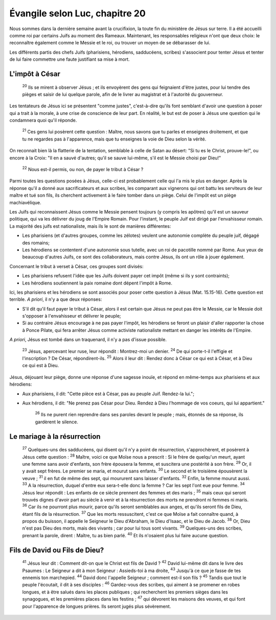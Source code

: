 ================================ 
Évangile selon Luc, chapitre 20
================================

Nous sommes dans la dernière semaine avant la crucifixion, la toute fin du ministère de Jésus sur terre. Il a été accueilli comme roi par certains Juifs au moment des Rameaux. Maintenant, les responsables religieux n'ont que deux choix: le reconnaître également comme le Messie et le roi, ou trouver un moyen de se débarasser de lui.

Les différents partis des chefs Juifs (pharisiens, hérodiens, sadducéens, scribes) s'associent pour tenter Jésus et tenter de lui faire commettre une faute justifiant sa mise à mort.

L'impôt à César
=====================

    :sup:`20`  Ils se mirent à observer Jésus ; et ils envoyèrent des gens qui feignaient d'être justes, pour lui tendre des pièges et saisir de lui quelque parole, afin de le livrer au magistrat et à l'autorité du gouverneur.

Les tentateurs de Jésus ici se présentent "comme justes", c'est-à-dire qu'ils font semblant d'avoir une question à poser qui a trait à la morale, à une crise de conscience de leur part. En réalité, le but est de poser à Jésus une question qui le condamnera quoi qu'il réponde.

    :sup:`21` Ces gens lui posèrent cette question : Maître, nous savons que tu parles et enseignes droitement, et que tu ne regardes pas à l'apparence, mais que tu enseignes la voie de Dieu selon la vérité.

On reconnait bien là la flatterie de la tentation, semblable à celle de Satan au désert: "Si tu es le Christ, prouve-le!", ou encore à la Croix: "Il en a sauvé d'autres; qu'il se sauve lui-même, s'il est le Messie choisi par Dieu!"

    :sup:`22` Nous est-il permis, ou non, de payer le tribut à César ?

Parmi toutes les questions posées à Jésus, celle-ci est probablement celle qui l'a mis le plus en danger. Après la réponse qu'il a donné aux sacrificateurs et aux scribes, les comparant aux vignerons qui ont battu les serviteurs de leur maître et tué son fils, ils cherchent activement à le faire tomber dans un piège. Celui de l'impôt est un piège machiavélique.

Les Juifs qui reconnaissent Jésus comme le Messie pensent toujours (y compris les apôtres) qu'il est un sauveur politique, qui va les délivrer du joug de l'Empire Romain. Pour l'instant, le peuple Juif est dirigé par l'envahisseur romain. La majorité des juifs est nationaliste, mais ils le sont de manières différentes:

* Les pharisiens (et d'autres groupes, comme les zélotes) veulent une autonomie complète du peuple juif, dégagé des romains;
* Les hérodiens se contentent d'une autonomie sous tutelle, avec un roi de pacotille nommé par Rome. Aux yeux de beaucoup d'autres Juifs, ce sont des collaborateurs, mais contre Jésus, ils ont un rôle à jouer également.

Concernant le tribut à verset à César, ces groupes sont divisés:

* Les pharisiens refusent l'idée que les Juifs doivent payer cet impôt (même si ils y sont contraints);
* Les hérodiens soutiennent la paix romaine dont dépent l'impôt à Rome.

Ici, les pharisiens et les hérodiens se sont associés pour poser cette question à Jésus (Mat. 15.15-16). Cette question est terrible. *A priori*, il n'y a que deux réponses:

* S'il dit qu'il faut payer le tribut à César, alors il est certain que Jésus ne peut pas être le Messie, car le Messie doit s'opposer à l'envahisseur et délivrer le peuple;
* Si au contraire Jésus encourage à ne pas payer l'impôt, les hérodiens se feront un plaisir d'aller rapporter la chose à Ponce Pilate, qui fera arrêter Jésus comme activiste nationaliste mettant en danger les intérêts de l'Empire.

*A priori*, Jésus est tombé dans un traquenard, il n'y a pas d'issue possible.

    :sup:`23` Jésus, apercevant leur ruse, leur répondit : Montrez-moi un denier.
    :sup:`24` De qui porte-t-il l'effigie et l'inscription ? De César, répondirent-ils.
    :sup:`25` Alors il leur dit : Rendez donc à César ce qui est à César, et à Dieu ce qui est à Dieu.

Jésus, déjouant leur piège, donne une réponse d'une sagesse inouïe, et répond en même-temps aux pharisiens et aux hérodiens:

* Aux pharisiens, il dit: "Cette pièce est à César, pas au peuple Juif. Rendez-la lui.";
* Aux hérodiens, il dit: "Ne prenez pas César pour Dieu. Rendez à Dieu l'hommage de vos coeurs, qui lui appartient."

    :sup:`26` Ils ne purent rien reprendre dans ses paroles devant le peuple ; mais, étonnés de sa réponse, ils gardèrent le silence.

Le mariage à la résurrection
============================= 

    :sup:`27` Quelques-uns des sadducéens, qui disent qu'il n'y a point de résurrection, s'approchèrent, et posèrent à Jésus cette question :
    :sup:`28` Maître, voici ce que Moïse nous a prescrit : Si le frère de quelqu'un meurt, ayant une femme sans avoir d'enfants, son frère épousera la femme, et suscitera une postérité à son frère.
    :sup:`29` Or, il y avait sept frères. Le premier se maria, et mourut sans enfants.
    :sup:`30` Le second et le troisième épousèrent la veuve ;
    :sup:`31` il en fut de même des sept, qui moururent sans laisser d'enfants.
    :sup:`32` Enfin, la femme mourut aussi.
    :sup:`33` A la résurrection, duquel d'entre eux sera-t-elle donc la femme ? Car les sept l'ont eue pour femme.
    :sup:`34` Jésus leur répondit : Les enfants de ce siècle prennent des femmes et des maris ;
    :sup:`35` mais ceux qui seront trouvés dignes d'avoir part au siècle à venir et à la résurrection des morts ne prendront ni femmes ni maris.
    :sup:`36` Car ils ne pourront plus mourir, parce qu'ils seront semblables aux anges, et qu'ils seront fils de Dieu, étant fils de la résurrection.
    :sup:`37` Que les morts ressuscitent, c'est ce que Moïse a fait connaître quand, à propos du buisson, il appelle le Seigneur le Dieu d'Abraham, le Dieu d'Isaac, et le Dieu de Jacob.
    :sup:`38` Or, Dieu n'est pas Dieu des morts, mais des vivants ; car pour lui tous sont vivants.
    :sup:`39` Quelques-uns des scribes, prenant la parole, dirent : Maître, tu as bien parlé.
    :sup:`40` Et ils n'osaient plus lui faire aucune question.

Fils de David ou Fils de Dieu?
================================

    :sup:`41` Jésus leur dit : Comment dit-on que le Christ est fils de David ?
    :sup:`42` David lui-même dit dans le livre des Psaumes : Le Seigneur a dit à mon Seigneur : Assieds-toi à ma droite,
    :sup:`43` Jusqu'à ce que je fasse de tes ennemis ton marchepied.
    :sup:`44` David donc l'appelle Seigneur ; comment est-il son fils ?
    :sup:`45` Tandis que tout le peuple l'écoutait, il dit à ses disciples :
    :sup:`46` Gardez-vous des scribes, qui aiment à se promener en robes longues, et à être salués dans les places publiques ; qui recherchent les premiers sièges dans les synagogues, et les premières places dans les festins ;
    :sup:`47` qui dévorent les maisons des veuves, et qui font pour l'apparence de longues prières. Ils seront jugés plus sévèrement.


